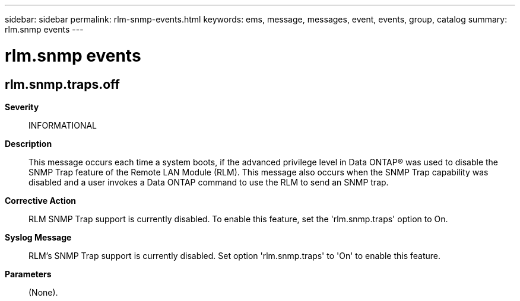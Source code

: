 ---
sidebar: sidebar
permalink: rlm-snmp-events.html
keywords: ems, message, messages, event, events, group, catalog
summary: rlm.snmp events
---

= rlm.snmp events
:toclevels: 1
:hardbreaks:
:nofooter:
:icons: font
:linkattrs:
:imagesdir: ./media/

== rlm.snmp.traps.off
*Severity*::
INFORMATIONAL
*Description*::
This message occurs each time a system boots, if the advanced privilege level in Data ONTAP(R) was used to disable the SNMP Trap feature of the Remote LAN Module (RLM). This message also occurs when the SNMP Trap capability was disabled and a user invokes a Data ONTAP command to use the RLM to send an SNMP trap.
*Corrective Action*::
RLM SNMP Trap support is currently disabled. To enable this feature, set the 'rlm.snmp.traps' option to On.
*Syslog Message*::
RLM's SNMP Trap support is currently disabled. Set option 'rlm.snmp.traps' to 'On' to enable this feature.
*Parameters*::
(None).

